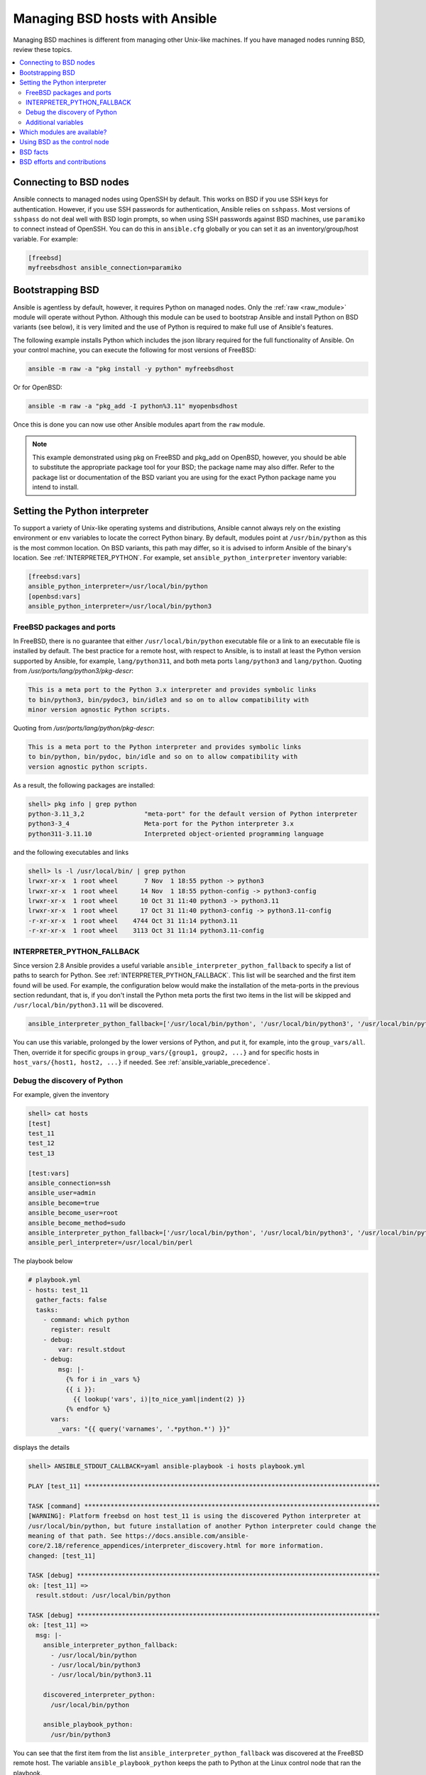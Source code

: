 .. _working_with_bsd:

Managing BSD hosts with Ansible
===============================

Managing BSD machines is different from managing other Unix-like machines. If you have managed nodes running BSD, review these topics.

.. contents::
   :local:

Connecting to BSD nodes
-----------------------

Ansible connects to managed nodes using OpenSSH by default. This works on BSD if you use SSH keys for authentication. However, if you use SSH passwords for authentication, Ansible relies on ``sshpass``. Most
versions of ``sshpass`` do not deal well with BSD login prompts, so when using SSH passwords against BSD machines, use ``paramiko`` to connect instead of OpenSSH. You can do this in ``ansible.cfg`` globally or you can set it as an inventory/group/host variable. For example:

.. code-block:: text

    [freebsd]
    myfreebsdhost ansible_connection=paramiko

.. _bootstrap_bsd:

Bootstrapping BSD
-----------------

Ansible is agentless by default, however, it requires Python on managed nodes. Only the :ref:`raw <raw_module>` module will operate without Python. Although this module can be used to bootstrap Ansible and install Python on BSD variants (see below), it is very limited and the use of Python is required to make full use of Ansible's features.

The following example installs Python which includes the json library required for the full functionality of Ansible.
On your control machine, you can execute the following for most versions of FreeBSD:

.. code-block:: bash

    ansible -m raw -a "pkg install -y python" myfreebsdhost

Or for OpenBSD:

.. code-block:: bash

    ansible -m raw -a "pkg_add -I python%3.11" myopenbsdhost

Once this is done you can now use other Ansible modules apart from the ``raw`` module.

.. note::
    This example demonstrated using pkg on FreeBSD and pkg_add on OpenBSD, however, you should be able to substitute the appropriate package tool for your BSD; the package name may also differ. Refer to the package list or documentation of the BSD variant you are using for the exact Python package name you intend to install.

.. BSD_python_location:

Setting the Python interpreter
------------------------------

To support a variety of Unix-like operating systems and distributions, Ansible cannot always rely on the existing environment or ``env`` variables to locate the correct Python binary. By default, modules point at ``/usr/bin/python`` as this is the most common location. On BSD variants, this path may differ, so it is advised to inform Ansible of the binary's location. See :ref:`INTERPRETER_PYTHON`. For example, set ``ansible_python_interpreter`` inventory variable:

.. code-block:: ini

    [freebsd:vars]
    ansible_python_interpreter=/usr/local/bin/python
    [openbsd:vars]
    ansible_python_interpreter=/usr/local/bin/python3


FreeBSD packages and ports
""""""""""""""""""""""""""

In FreeBSD, there is no guarantee that either ``/usr/local/bin/python`` executable file or a link to an executable file is installed by default. The best practice for a remote host, with respect to Ansible, is to install at least the Python version supported by Ansible, for example, ``lang/python311``, and both meta ports ``lang/python3`` and ``lang/python``. Quoting from */usr/ports/lang/python3/pkg-descr*:

.. code-block:: text

  This is a meta port to the Python 3.x interpreter and provides symbolic links
  to bin/python3, bin/pydoc3, bin/idle3 and so on to allow compatibility with
  minor version agnostic Python scripts.

Quoting from */usr/ports/lang/python/pkg-descr*:

.. code-block:: text

  This is a meta port to the Python interpreter and provides symbolic links
  to bin/python, bin/pydoc, bin/idle and so on to allow compatibility with
  version agnostic python scripts.

As a result, the following packages are installed:

.. code-block:: text

  shell> pkg info | grep python
  python-3.11_3,2                "meta-port" for the default version of Python interpreter
  python3-3_4                    Meta-port for the Python interpreter 3.x
  python311-3.11.10              Interpreted object-oriented programming language

and the following executables and links

.. code-block:: text

  shell> ls -l /usr/local/bin/ | grep python
  lrwxr-xr-x  1 root wheel       7 Nov  1 18:55 python -> python3
  lrwxr-xr-x  1 root wheel      14 Nov  1 18:55 python-config -> python3-config
  lrwxr-xr-x  1 root wheel      10 Oct 31 11:40 python3 -> python3.11
  lrwxr-xr-x  1 root wheel      17 Oct 31 11:40 python3-config -> python3.11-config
  -r-xr-xr-x  1 root wheel    4744 Oct 31 11:14 python3.11
  -r-xr-xr-x  1 root wheel    3113 Oct 31 11:14 python3.11-config

INTERPRETER_PYTHON_FALLBACK
"""""""""""""""""""""""""""

Since version 2.8 Ansible provides a useful variable ``ansible_interpreter_python_fallback`` to specify a list of paths to search for Python. See :ref:`INTERPRETER_PYTHON_FALLBACK`. This list will be searched and the first item found will be used. For example, the configuration below would make the installation of the meta-ports in the previous section redundant, that is, if you don't install the Python meta ports the first two items in the list will be skipped and ``/usr/local/bin/python3.11`` will be discovered.

.. code-block:: ini

  ansible_interpreter_python_fallback=['/usr/local/bin/python', '/usr/local/bin/python3', '/usr/local/bin/python3.11']


You can use this variable, prolonged by the lower versions of Python, and put it, for example, into the ``group_vars/all``. Then, override it for specific groups in ``group_vars/{group1, group2, ...}`` and for specific hosts in ``host_vars/{host1, host2, ...}`` if needed. See :ref:`ansible_variable_precedence`.


Debug the discovery of Python
"""""""""""""""""""""""""""""

For example, given the inventory

.. code-block:: ini

  shell> cat hosts
  [test]
  test_11
  test_12
  test_13

  [test:vars]
  ansible_connection=ssh
  ansible_user=admin
  ansible_become=true
  ansible_become_user=root
  ansible_become_method=sudo
  ansible_interpreter_python_fallback=['/usr/local/bin/python', '/usr/local/bin/python3', '/usr/local/bin/python3.11']
  ansible_perl_interpreter=/usr/local/bin/perl

The playbook below

.. code-block:: yaml+jinja

  # playbook.yml
  - hosts: test_11
    gather_facts: false
    tasks:
      - command: which python
        register: result
      - debug:
          var: result.stdout
      - debug:
          msg: |-
            {% for i in _vars %}
            {{ i }}:
              {{ lookup('vars', i)|to_nice_yaml|indent(2) }}
            {% endfor %}
        vars:
          _vars: "{{ query('varnames', '.*python.*') }}"

displays the details

.. code-block:: console

  shell> ANSIBLE_STDOUT_CALLBACK=yaml ansible-playbook -i hosts playbook.yml

  PLAY [test_11] *******************************************************************************

  TASK [command] *******************************************************************************
  [WARNING]: Platform freebsd on host test_11 is using the discovered Python interpreter at
  /usr/local/bin/python, but future installation of another Python interpreter could change the
  meaning of that path. See https://docs.ansible.com/ansible-
  core/2.18/reference_appendices/interpreter_discovery.html for more information.
  changed: [test_11]

  TASK [debug] *********************************************************************************
  ok: [test_11] =>
    result.stdout: /usr/local/bin/python

  TASK [debug] *********************************************************************************
  ok: [test_11] =>
    msg: |-
      ansible_interpreter_python_fallback:
        - /usr/local/bin/python
        - /usr/local/bin/python3
        - /usr/local/bin/python3.11

      discovered_interpreter_python:
        /usr/local/bin/python

      ansible_playbook_python:
        /usr/bin/python3

You can see that the first item from the list ``ansible_interpreter_python_fallback`` was discovered at the FreeBSD remote host. The variable ``ansible_playbook_python`` keeps the path to Python at the Linux control node that ran the playbook.

Regarding the warning, quoting from :ref:`INTERPRETER_PYTHON`

.. code-block:: text

  The fallback behavior will issue a warning that the interpreter
  should be set explicitly (since interpreters installed later may
  change which one is used). This warning behavior can be disabled by
  setting auto_silent or auto_legacy_silent. ...

You can either ignore it or get rid of it by setting the variable ``ansible_python_interpreter=auto_silent`` because this is, actually, what you want by using ``/usr/local/bin/python`` (*"interpreters installed later may change which one is used"*). For example

.. code-block:: ini

  shell> cat hosts
  [test]
  test_11
  test_12
  test_13

  [test:vars]
  ansible_connection=ssh
  ansible_user=admin
  ansible_become=true
  ansible_become_user=root
  ansible_become_method=sudo
  ansible_interpreter_python_fallback=['/usr/local/bin/python', '/usr/local/bin/python3', '/usr/local/bin/python3.11']
  ansible_python_interpreter=auto_silent
  ansible_perl_interpreter=/usr/local/bin/perl


.. seealso::

   * :ref:`interpreter_discovery`
   * `FreeBSD Wiki: Ports/DEFAULT_VERSIONS <https://wiki.freebsd.org/Ports/DEFAULT_VERSIONS>`_


Additional variables
""""""""""""""""""""

If you use additional plugins beyond those bundled with Ansible, you can set similar variables for ``bash``, ``perl`` or ``ruby``, depending on how the plugin is written. For example:

.. code-block:: ini

    [freebsd:vars]
    ansible_python_interpreter=/usr/local/bin/python
    ansible_perl_interpreter=/usr/local/bin/perl


Which modules are available?
----------------------------

The majority of the core Ansible modules are written for a combination of Unix-like machines and other generic services, so most should function well on the BSDs with the obvious exception of those that are aimed at Linux-only technologies (such as LVG).

Using BSD as the control node
-----------------------------

Using BSD as the control machine is as simple as installing the Ansible package for your BSD variant or by following the ``pip`` or 'from source' instructions.

.. _bsd_facts:

BSD facts
---------

Ansible gathers facts from the BSDs in a similar manner to Linux machines, but since the data, names and structures can vary for network, disks and other devices, one should expect the output to be slightly different yet still familiar to a BSD administrator.

.. _bsd_contributions:

BSD efforts and contributions
-----------------------------

BSD support is important to us at Ansible. Even though the majority of our contributors use and target Linux we have an active BSD community and strive to be as BSD-friendly as possible.
Please feel free to report any issues or incompatibilities you discover with BSD; pull requests with an included fix are also welcome!

.. seealso::

   :ref:`intro_adhoc`
       Examples of basic commands
   :ref:`working_with_playbooks`
       Learning Ansible's configuration management language
   :ref:`developing_modules`
       How to write modules
   :ref:`Communication<communication>`
       Got questions? Need help? Want to share your ideas? Visit the Ansible communication guide

